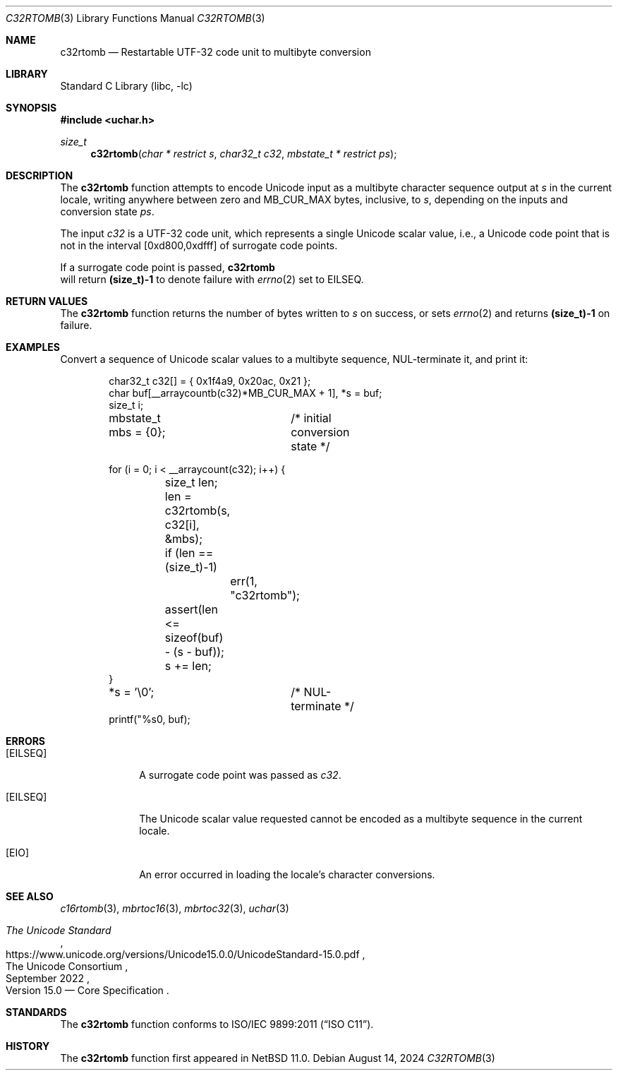 .\"	$NetBSD: c32rtomb.3,v 1.1 2024/08/15 14:16:33 riastradh Exp $
.\"
.\" Copyright (c) 2024 The NetBSD Foundation, Inc.
.\" All rights reserved.
.\"
.\" Redistribution and use in source and binary forms, with or without
.\" modification, are permitted provided that the following conditions
.\" are met:
.\" 1. Redistributions of source code must retain the above copyright
.\"    notice, this list of conditions and the following disclaimer.
.\" 2. Redistributions in binary form must reproduce the above copyright
.\"    notice, this list of conditions and the following disclaimer in the
.\"    documentation and/or other materials provided with the distribution.
.\"
.\" THIS SOFTWARE IS PROVIDED BY THE NETBSD FOUNDATION, INC. AND CONTRIBUTORS
.\" ``AS IS'' AND ANY EXPRESS OR IMPLIED WARRANTIES, INCLUDING, BUT NOT LIMITED
.\" TO, THE IMPLIED WARRANTIES OF MERCHANTABILITY AND FITNESS FOR A PARTICULAR
.\" PURPOSE ARE DISCLAIMED.  IN NO EVENT SHALL THE FOUNDATION OR CONTRIBUTORS
.\" BE LIABLE FOR ANY DIRECT, INDIRECT, INCIDENTAL, SPECIAL, EXEMPLARY, OR
.\" CONSEQUENTIAL DAMAGES (INCLUDING, BUT NOT LIMITED TO, PROCUREMENT OF
.\" SUBSTITUTE GOODS OR SERVICES; LOSS OF USE, DATA, OR PROFITS; OR BUSINESS
.\" INTERRUPTION) HOWEVER CAUSED AND ON ANY THEORY OF LIABILITY, WHETHER IN
.\" CONTRACT, STRICT LIABILITY, OR TORT (INCLUDING NEGLIGENCE OR OTHERWISE)
.\" ARISING IN ANY WAY OUT OF THE USE OF THIS SOFTWARE, EVEN IF ADVISED OF THE
.\" POSSIBILITY OF SUCH DAMAGE.
.\"
.Dd August 14, 2024
.Dt C32RTOMB 3
.Os
.\"""""""""""""""""""""""""""""""""""""""""""""""""""""""""""""""""""""""""""""
.Sh NAME
.Nm c32rtomb
.Nd Restartable UTF-32 code unit to multibyte conversion
.\"""""""""""""""""""""""""""""""""""""""""""""""""""""""""""""""""""""""""""""
.Sh LIBRARY
.Lb libc
.\"""""""""""""""""""""""""""""""""""""""""""""""""""""""""""""""""""""""""""""
.Sh SYNOPSIS
.In uchar.h
.Ft size_t
.Fn c32rtomb "char * restrict s" \
"char32_t c32" \
"mbstate_t * restrict ps"
.\"""""""""""""""""""""""""""""""""""""""""""""""""""""""""""""""""""""""""""""
.Sh DESCRIPTION
The
.Nm
function attempts to encode Unicode input as a multibyte character
sequence output at
.Fa s
in the current locale, writing anywhere between zero and
.Dv MB_CUR_MAX
bytes, inclusive, to
.Fa s ,
depending on the inputs and conversion state
.Fa ps .
.Pp
The input
.Fa c32
is a UTF-32 code unit, which represents a single Unicode scalar value,
i.e., a Unicode code point that is not in the interval [0xd800,0xdfff]
of surrogate code points.
.Pp
If a surrogate code point is passed,
.Nm
 will return
.Li (size_t)-1
to denote failure with
.Xr errno 2
set to
.Er EILSEQ .
.\"""""""""""""""""""""""""""""""""""""""""""""""""""""""""""""""""""""""""""""
.Sh RETURN VALUES
The
.Nm
function returns the number of bytes written to
.Fa s
on success, or sets
.Xr errno 2
and returns
.Li "(size_t)-1"
on failure.
.\"""""""""""""""""""""""""""""""""""""""""""""""""""""""""""""""""""""""""""""
.Sh EXAMPLES
Convert a sequence of Unicode scalar values to a multibyte sequence,
NUL-terminate it, and print it:
.Bd -literal -offset indent
char32_t c32[] = { 0x1f4a9, 0x20ac, 0x21 };
char buf[__arraycountb(c32)*MB_CUR_MAX + 1], *s = buf;
size_t i;
mbstate_t mbs = {0};	/* initial conversion state */

for (i = 0; i < __arraycount(c32); i++) {
	size_t len;

	len = c32rtomb(s, c32[i], &mbs);
	if (len == (size_t)-1)
		err(1, "c32rtomb");
	assert(len <= sizeof(buf) - (s - buf));
	s += len;
}
*s = '\e0';		/* NUL-terminate */
printf("%s\n", buf);
.Ed
.\"""""""""""""""""""""""""""""""""""""""""""""""""""""""""""""""""""""""""""""
.Sh ERRORS
.Bl -tag -width ".Bq Er EILSEQ"
.It Bq Er EILSEQ
A surrogate code point was passed as
.Fa c32 .
.It Bq Er EILSEQ
The Unicode scalar value requested cannot be encoded as a multibyte
sequence in the current locale.
.It Bq Er EIO
An error occurred in loading the locale's character conversions.
.El
.\"""""""""""""""""""""""""""""""""""""""""""""""""""""""""""""""""""""""""""""
.Sh SEE ALSO
.Xr c16rtomb 3 ,
.Xr mbrtoc16 3 ,
.Xr mbrtoc32 3 ,
.Xr uchar 3
.Rs
.%B The Unicode Standard
.%O Version 15.0 \(em Core Specification
.%Q The Unicode Consortium
.%D September 2022
.%U https://www.unicode.org/versions/Unicode15.0.0/UnicodeStandard-15.0.pdf
.Re
.\"""""""""""""""""""""""""""""""""""""""""""""""""""""""""""""""""""""""""""""
.Sh STANDARDS
The
.Nm
function conforms to
.St -isoC-2011 .
.\"""""""""""""""""""""""""""""""""""""""""""""""""""""""""""""""""""""""""""""
.Sh HISTORY
The
.Nm
function first appeared in
.Nx 11.0 .
